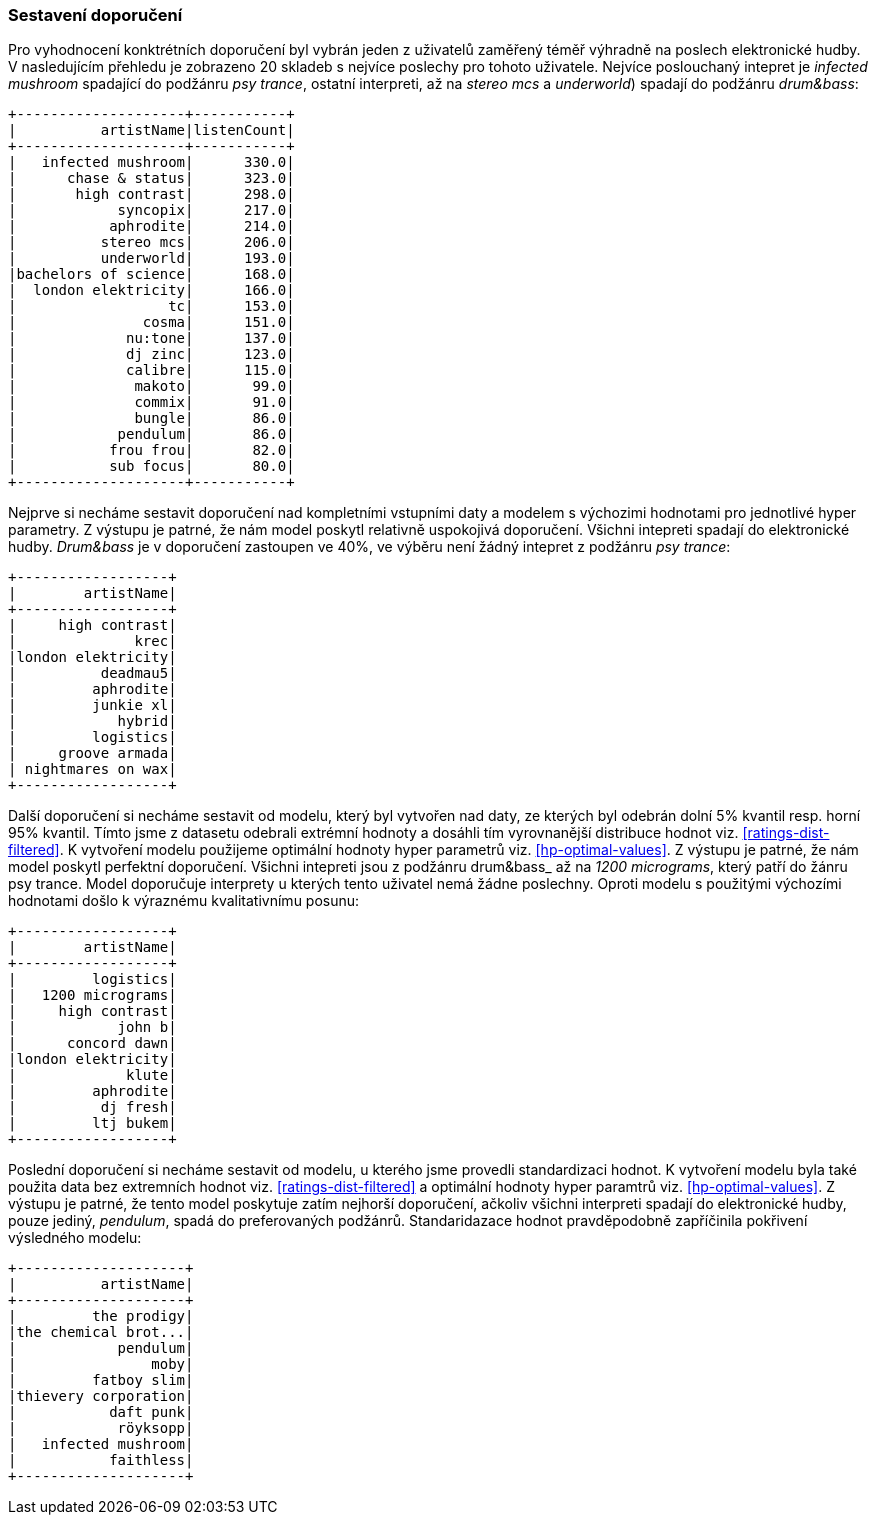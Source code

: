 ﻿
=== Sestavení doporučení

Pro vyhodnocení konktrétních doporučení byl vybrán jeden z uživatelů zaměřený téměř výhradně na poslech elektronické hudby. V nasledujícím přehledu je zobrazeno 20 skladeb s nejvíce poslechy pro tohoto uživatele. Nejvíce poslouchaný intepret je _infected mushroom_ spadající do podžánru _psy trance_, ostatní interpreti, až na _stereo mcs_ a _underworld_) spadají do podžánru _drum&bass_:

[%autofit]
----
+--------------------+-----------+
|          artistName|listenCount|
+--------------------+-----------+
|   infected mushroom|      330.0|
|      chase & status|      323.0|
|       high contrast|      298.0|
|            syncopix|      217.0|
|           aphrodite|      214.0|
|          stereo mcs|      206.0|
|          underworld|      193.0|
|bachelors of science|      168.0|
|  london elektricity|      166.0|
|                  tc|      153.0|
|               cosma|      151.0|
|             nu:tone|      137.0|
|             dj zinc|      123.0|
|             calibre|      115.0|
|              makoto|       99.0|
|              commix|       91.0|
|              bungle|       86.0|
|            pendulum|       86.0|
|           frou frou|       82.0|
|           sub focus|       80.0|
+--------------------+-----------+ 
----

Nejprve si necháme sestavit doporučení nad kompletními vstupními daty a modelem s výchozimi hodnotami pro jednotlivé hyper parametry. Z výstupu je patrné, že nám model poskytl relativně uspokojivá doporučení. Všichni intepreti spadají do elektronické hudby. _Drum&bass_ je v doporučení zastoupen ve 40%, ve výběru není žádný intepret z podžánru _psy trance_:

[%autofit]
----
+------------------+
|        artistName|
+------------------+
|     high contrast|
|              krec|
|london elektricity|
|          deadmau5|
|         aphrodite|
|         junkie xl|
|            hybrid|
|         logistics|
|     groove armada|
| nightmares on wax|
+------------------+
----

Další doporučení si necháme sestavit od modelu, který byl vytvořen nad daty, ze kterých byl odebrán dolní 5% kvantil resp. horní 95% kvantil. Tímto jsme z datasetu odebrali extrémní hodnoty a dosáhli tím vyrovnanější distribuce hodnot viz. <<ratings-dist-filtered>>. K vytvoření modelu použijeme optimální hodnoty hyper parametrů viz. <<hp-optimal-values>>. Z výstupu je patrné, že nám model poskytl perfektní doporučení. Všichni intepreti jsou z podžánru drum&bass_ až na  _1200 micrograms_, který patří do žánru psy trance. Model doporučuje interprety u kterých tento uživatel nemá žádne poslechny. Oproti modelu s použitými výchozími hodnotami došlo k výraznému kvalitativnímu posunu:

[%autofit]
----
+------------------+
|        artistName|
+------------------+
|         logistics|
|   1200 micrograms|
|     high contrast|
|            john b|
|      concord dawn|
|london elektricity|
|             klute|
|         aphrodite|
|          dj fresh|
|         ltj bukem|
+------------------+
----

Poslední doporučení si necháme sestavit od modelu, u kterého jsme provedli standardizaci hodnot. K vytvoření modelu byla také použita data bez extremních hodnot viz. <<ratings-dist-filtered>> a optimální hodnoty hyper paramtrů viz. <<hp-optimal-values>>. Z výstupu je patrné, že tento model poskytuje zatím nejhorší doporučení, ačkoliv všichni interpreti spadají do elektronické hudby, pouze jediný, _pendulum_, spadá do preferovaných podžánrů. Standaridazace hodnot pravděpodobně zapříčinila pokřivení výsledného modelu:


[%autofit]
----
+--------------------+
|          artistName|
+--------------------+
|         the prodigy|
|the chemical brot...|
|            pendulum|
|                moby|
|         fatboy slim|
|thievery corporation|
|           daft punk|
|            röyksopp|
|   infected mushroom|
|           faithless|
+--------------------+
----
